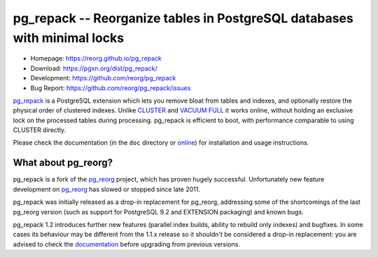 pg_repack -- Reorganize tables in PostgreSQL databases with minimal locks
=========================================================================

- Homepage: https://reorg.github.io/pg_repack
- Download: https://pgxn.org/dist/pg_repack/
- Development: https://github.com/reorg/pg_repack
- Bug Report: https://github.com/reorg/pg_repack/issues

|travis|

.. |travis| image:: https://travis-ci.org/reorg/pg_repack.svg?branch=master
    :target: https://travis-ci.org/reorg/pg_repack
    :alt: Linux and OSX build status

pg_repack_ is a PostgreSQL extension which lets you remove bloat from
tables and indexes, and optionally restore the physical order of clustered
indexes. Unlike CLUSTER_ and `VACUUM FULL`_ it works online, without
holding an exclusive lock on the processed tables during processing.
pg_repack is efficient to boot, with performance comparable to using
CLUSTER directly.

Please check the documentation (in the ``doc`` directory or online_) for
installation and usage instructions.

.. _pg_repack: https://reorg.github.io/pg_repack
.. _CLUSTER: https://www.postgresql.org/docs/current/static/sql-cluster.html
.. _VACUUM FULL: VACUUM_
.. _VACUUM: https://www.postgresql.org/docs/current/static/sql-vacuum.html
.. _online: pg_repack_
.. _issue: https://github.com/reorg/pg_repack/issues/23


What about pg_reorg?
--------------------

pg_repack is a fork of the pg_reorg_ project, which has proven hugely
successful. Unfortunately new feature development on pg_reorg_ has slowed
or stopped since late 2011.

pg_repack was initially released as a drop-in replacement for pg_reorg,
addressing some of the shortcomings of the last pg_reorg version (such as
support for PostgreSQL 9.2 and EXTENSION packaging) and known bugs.

pg_repack 1.2 introduces further new features (parallel index builds,
ability to rebuild only indexes) and bugfixes. In some cases its behaviour
may be different from the 1.1.x release so it shouldn't be considered a
drop-in replacement: you are advised to check the documentation__ before
upgrading from previous versions.

.. __: pg_repack_
.. _pg_reorg: https://github.com/reorg/pg_reorg
